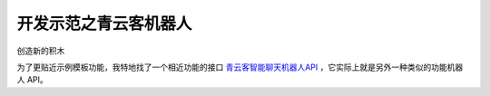 开发示范之青云客机器人
=====================================================

创造新的积木

为了更贴近示例模板功能，我特地找了一个相近功能的接口 `青云客智能聊天机器人API <http://api.qingyunke.com/>`_ ，它实际上就是另外一种类似的功能机器人 API。
